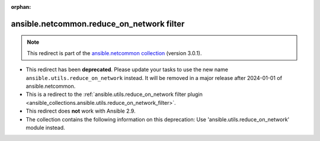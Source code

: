 
.. Document meta

:orphan:

.. Anchors

.. _ansible_collections.ansible.netcommon.reduce_on_network_filter:

.. Title

ansible.netcommon.reduce_on_network filter
++++++++++++++++++++++++++++++++++++++++++

.. Collection note

.. note::
    This redirect is part of the `ansible.netcommon collection <https://galaxy.ansible.com/ansible/netcommon>`_ (version 3.0.1).


- This redirect has been **deprecated**. Please update your tasks to use the new name ``ansible.utils.reduce_on_network`` instead.
  It will be removed in a major release after 2024-01-01 of ansible.netcommon.
- This is a redirect to the :ref:`ansible.utils.reduce_on_network filter plugin <ansible_collections.ansible.utils.reduce_on_network_filter>`.
- This redirect does **not** work with Ansible 2.9.
- The collection contains the following information on this deprecation: Use 'ansible.utils.reduce_on_network' module instead.
